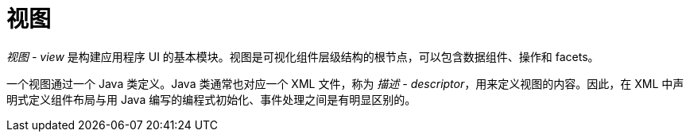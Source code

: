 = 视图

_视图 - view_ 是构建应用程序 UI 的基本模块。视图是可视化组件层级结构的根节点，可以包含数据组件、操作和 facets。

一个视图通过一个 Java 类定义。Java 类通常也对应一个 XML 文件，称为 _描述 - descriptor_，用来定义视图的内容。因此，在 XML 中声明式定义组件布局与用 Java 编写的编程式初始化、事件处理之间是有明显区别的。
